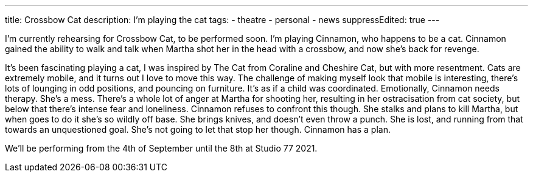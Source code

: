 ---
title: Crossbow Cat
description: I'm playing the cat 
// type: post
tags:
 - theatre
 - personal
 - news
suppressEdited: true
---

I'm currently rehearsing for Crossbow Cat, to be performed soon. I'm playing Cinnamon, who happens to be a cat.
Cinnamon gained the ability to walk and talk when Martha shot her in the head with a crossbow, and now she's back for revenge.

It's been fascinating playing a cat, I was inspired by The Cat from Coraline and Cheshire Cat, but with more resentment.
Cats are extremely mobile, and it turns out I love to move this way. The challenge of making myself look that mobile is interesting, there's lots of lounging in odd positions, and pouncing on furniture. It's as if a child was coordinated.  
Emotionally, Cinnamon needs therapy. She's a mess. There's a whole lot of anger at Martha for shooting her, resulting in her ostracisation from cat society, but below that there's intense fear and loneliness. Cinnamon refuses to confront this though. She stalks and plans to kill Martha, but when goes to do it she's so wildly off base. She brings knives, and doesn't even throw a punch. She is lost, and running from that towards an unquestioned goal. She's not going to let that stop her though. Cinnamon has a plan.

We'll be performing from the 4th of September until the 8th at Studio 77 2021.